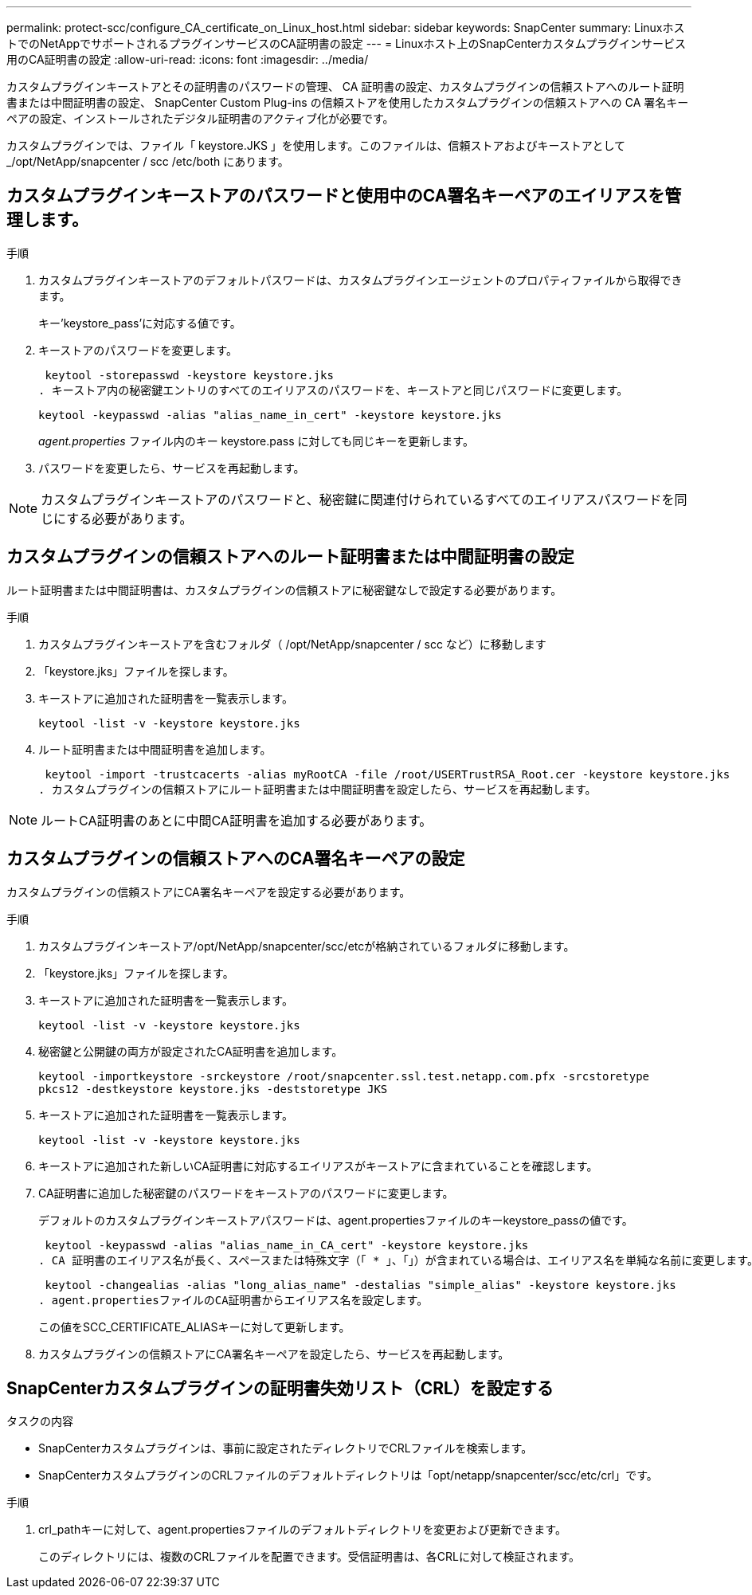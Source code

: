 ---
permalink: protect-scc/configure_CA_certificate_on_Linux_host.html 
sidebar: sidebar 
keywords: SnapCenter 
summary: LinuxホストでのNetAppでサポートされるプラグインサービスのCA証明書の設定 
---
= Linuxホスト上のSnapCenterカスタムプラグインサービス用のCA証明書の設定
:allow-uri-read: 
:icons: font
:imagesdir: ../media/


[role="lead"]
カスタムプラグインキーストアとその証明書のパスワードの管理、 CA 証明書の設定、カスタムプラグインの信頼ストアへのルート証明書または中間証明書の設定、 SnapCenter Custom Plug-ins の信頼ストアを使用したカスタムプラグインの信頼ストアへの CA 署名キーペアの設定、インストールされたデジタル証明書のアクティブ化が必要です。

カスタムプラグインでは、ファイル「 keystore.JKS 」を使用します。このファイルは、信頼ストアおよびキーストアとして _/opt/NetApp/snapcenter / scc /etc/both にあります。



== カスタムプラグインキーストアのパスワードと使用中のCA署名キーペアのエイリアスを管理します。

.手順
. カスタムプラグインキーストアのデフォルトパスワードは、カスタムプラグインエージェントのプロパティファイルから取得できます。
+
キー'keystore_pass'に対応する値です。

. キーストアのパスワードを変更します。
+
 keytool -storepasswd -keystore keystore.jks
. キーストア内の秘密鍵エントリのすべてのエイリアスのパスワードを、キーストアと同じパスワードに変更します。
+
 keytool -keypasswd -alias "alias_name_in_cert" -keystore keystore.jks
+
_agent.properties_ ファイル内のキー keystore.pass に対しても同じキーを更新します。

. パスワードを変更したら、サービスを再起動します。



NOTE: カスタムプラグインキーストアのパスワードと、秘密鍵に関連付けられているすべてのエイリアスパスワードを同じにする必要があります。



== カスタムプラグインの信頼ストアへのルート証明書または中間証明書の設定

ルート証明書または中間証明書は、カスタムプラグインの信頼ストアに秘密鍵なしで設定する必要があります。

.手順
. カスタムプラグインキーストアを含むフォルダ（ /opt/NetApp/snapcenter / scc など）に移動します
. 「keystore.jks」ファイルを探します。
. キーストアに追加された証明書を一覧表示します。
+
`keytool -list -v -keystore keystore.jks`

. ルート証明書または中間証明書を追加します。
+
 keytool -import -trustcacerts -alias myRootCA -file /root/USERTrustRSA_Root.cer -keystore keystore.jks
. カスタムプラグインの信頼ストアにルート証明書または中間証明書を設定したら、サービスを再起動します。



NOTE: ルートCA証明書のあとに中間CA証明書を追加する必要があります。



== カスタムプラグインの信頼ストアへのCA署名キーペアの設定

カスタムプラグインの信頼ストアにCA署名キーペアを設定する必要があります。

.手順
. カスタムプラグインキーストア/opt/NetApp/snapcenter/scc/etcが格納されているフォルダに移動します。
. 「keystore.jks」ファイルを探します。
. キーストアに追加された証明書を一覧表示します。
+
`keytool -list -v -keystore keystore.jks`

. 秘密鍵と公開鍵の両方が設定されたCA証明書を追加します。
+
`keytool -importkeystore -srckeystore /root/snapcenter.ssl.test.netapp.com.pfx -srcstoretype pkcs12 -destkeystore keystore.jks -deststoretype JKS`

. キーストアに追加された証明書を一覧表示します。
+
`keytool -list -v -keystore keystore.jks`

. キーストアに追加された新しいCA証明書に対応するエイリアスがキーストアに含まれていることを確認します。
. CA証明書に追加した秘密鍵のパスワードをキーストアのパスワードに変更します。
+
デフォルトのカスタムプラグインキーストアパスワードは、agent.propertiesファイルのキーkeystore_passの値です。

+
 keytool -keypasswd -alias "alias_name_in_CA_cert" -keystore keystore.jks
. CA 証明書のエイリアス名が長く、スペースまたは特殊文字（「 * 」、「」）が含まれている場合は、エイリアス名を単純な名前に変更します。
+
 keytool -changealias -alias "long_alias_name" -destalias "simple_alias" -keystore keystore.jks
. agent.propertiesファイルのCA証明書からエイリアス名を設定します。
+
この値をSCC_CERTIFICATE_ALIASキーに対して更新します。

. カスタムプラグインの信頼ストアにCA署名キーペアを設定したら、サービスを再起動します。




== SnapCenterカスタムプラグインの証明書失効リスト（CRL）を設定する

.タスクの内容
* SnapCenterカスタムプラグインは、事前に設定されたディレクトリでCRLファイルを検索します。
* SnapCenterカスタムプラグインのCRLファイルのデフォルトディレクトリは「opt/netapp/snapcenter/scc/etc/crl」です。


.手順
. crl_pathキーに対して、agent.propertiesファイルのデフォルトディレクトリを変更および更新できます。
+
このディレクトリには、複数のCRLファイルを配置できます。受信証明書は、各CRLに対して検証されます。


